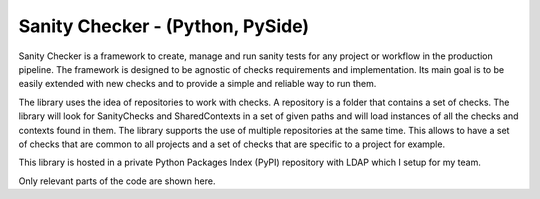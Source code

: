 Sanity Checker - (Python, PySide)
--------------------------------------------------------------

Sanity Checker is a framework to create, manage and run sanity tests for any project or workflow in the production pipeline. The framework is designed to be agnostic of checks requirements and implementation. Its main goal is to be easily extended with new checks and to provide a simple and reliable way to run them.

The library uses the idea of repositories to work with checks. A repository is a folder that contains a set of checks. The library will look for SanityChecks and SharedContexts in a set of given paths and will load instances of all the checks and contexts found in them. The library supports the use of multiple repositories at the same time. This allows to have a set of checks that are common to all projects and a set of checks that are specific to a project for example.

This library is hosted in a private Python Packages Index (PyPI) repository with LDAP which I setup for my team.

Only relevant parts of the code are shown here.